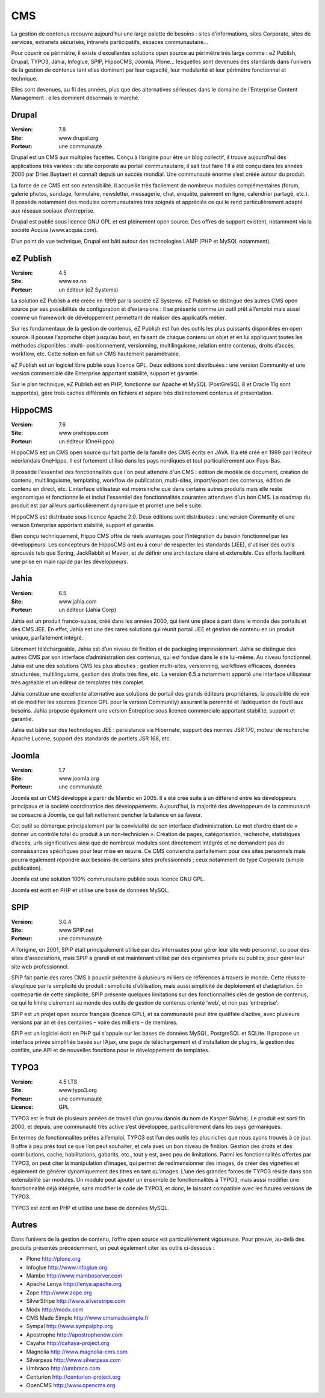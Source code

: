 CMS
===

La gestion de contenus recouvre aujourd’hui une large palette de besoins : sites d’informations, sites Corporate, sites de services, extranets sécurisés, intranets participatifs, espaces communautaire...

Pour couvrir ce périmètre, il existe d’excellentes solutions open source au périmètre très large comme : eZ Publish, Drupal, TYPO3, Jahia, Infoglue, SPIP, HippoCMS, Joomla, Plone… lesquelles sont devenues des standards dans l’univers de la gestion de contenus tant elles dominent par leur capacité, leur modularité et leur périmètre fonctionnel et technique.

Elles sont devenues, au fil des années, plus que des alternatives sérieuses dans le domaine de l’Enterprise Content Management : elles dominent désormais le marché.




Drupal
------

:Version: 7.8
:Site: www.drupal.org
:Porteur: une communauté

Drupal est un CMS aux multiples facettes. Conçu à l’origine pour être un blog collectif, il trouve aujourd’hui des applications très variées : du site corporate au portail communautaire, il sait tout faire ! Il a été conçu dans les années 2000 par Dries Buytaert et connaît depuis un succès mondial. Une communauté énorme s’est créée autour du produit.

La force de ce CMS est son extensibilité. Il accueille très facilement de nombreux modules complémentaires (forum, galerie photos, sondage, formulaire, newsletter, messagerie, chat, enquête, paiement en ligne, calendrier partagé, etc.). Il possède notamment des modules communautaires très soignés et appréciés ce qui le rend particulièrement adapté aux réseaux sociaux d’entreprise.

Drupal est publié sous licence GNU GPL et est pleinement open source. Des offres de support existent, notamment via la société Acquia (www.acquia.com).

D’un point de vue technique, Drupal est bâti autour des technologies LAMP (PHP et MySQL notamment).




eZ Publish
----------

:Version: 4.5
:Site: www.ez.no
:Porteur: un éditeur (eZ Systems)

La solution eZ Publish a été créée en 1999 par la société eZ Systems. eZ Publish se distingue des autres CMS open source par ses possibilités de configuration et d’extensions : il se présente comme un outil prêt à l’emploi mais aussi comme un framework de développement permettant de réaliser des applicatifs métier.

Sur les fondamentaux de la gestion de contenus, eZ Publish est l’un des outils les plus puissants disponibles en open source. Il pousse l’approche objet jusqu’au bout, en faisant de chaque contenu un objet et en lui appliquant toutes les méthodes disponibles : multi- positionnement, versionning, multilinguisme, relation entre contenus, droits d’accès, workflow, etc. Cette notion en fait un CMS hautement paramétrable.

eZ Publish est un logiciel libre publié sous licence GPL. Deux éditions sont distribuées : une version Community et une version commerciale dite Enterprise apportant stabilité, support et garantie.

Sur le plan technique, eZ Publish est en PHP, fonctionne sur Apache et MySQL (PostGreSQL 8 et Oracle 11g sont supportés), gère trois caches différents en fichiers et sépare très distinctement contenus et présentation.




HippoCMS
--------

:Version: 7.6
:Site: www.onehippo.com
:Porteur: un éditeur (OneHippo)

HippoCMS est un CMS open source qui fait partie de la famille des CMS écrits en JAVA. Il a été créé en 1999 par l’éditeur néerlandais OneHippo. Il est fortement utilisé dans les pays nordiques et tout particulièrement aux Pays-Bas.

Il possède l'essentiel des fonctionnalités que l'on peut attendre d'un CMS : édition de modèle de document, création de contenu, multilinguisme, templating, workflow de publication, multi-sites, import/export des contenus, édition de contenu en direct, etc. L'interface utilisateur est moins riche que dans certains autres produits mais elle reste ergonomique et fonctionnelle et inclut l'essentiel des fonctionnalités courantes attendues d'un bon CMS. La roadmap du produit est par ailleurs particulièrement dynamique et promet une belle suite.

HippoCMS est distribuée sous licence Apache 2.0. Deux éditions sont distribuées : une version Community et une version Enterprise apportant stabilité, support et garantie.

Bien conçu techniquement, Hippo CMS offre de réels avantages pour l'intégration du besoin fonctionnel par les développeurs. Les concepteurs de HippoCMS ont eu à cœur de respecter les standards (JEE), d'utiliser des outils éprouvés tels que Spring, JackRabbit et Maven, et de définir une architecture claire et extensible. Ces efforts facilitent une prise en main rapide par les développeurs.




Jahia
-----

:Version: 6.5
:Site: www.jahia.com
:Porteur: un éditeur (Jahia Corp)

Jahia est un produit franco-suisse, créé dans les années 2000, qui tient une place à part dans le monde des portails et des CMS JEE. En effet, Jahia est une des rares solutions qui réunit portail JEE et gestion de contenu en un produit unique, parfaitement intégré.

Librement téléchargeable, Jahia est d’un niveau de finition et de packaging impressionnant. Jahia se distingue des autres CMS par son interface d’administration des contenus, qui est fondue dans le site lui-même. Au niveau fonctionnel, Jahia est une des solutions CMS les plus abouties : gestion multi-sites, versionning, workflows efficaces, données structurées, multilinguisme, gestion des droits très fine, etc. La version 6.5 a notamment apporté une interface utilisateur très agréable et un éditeur de templates très complet.

Jahia constitue une excellente alternative aux solutions de portail des grands éditeurs propriétaires, la possibilité de voir et de modifier  les sources (licence GPL pour la version Community) assurant la pérennité et l’adéquation de l’outil aux besoins. Jahia propose également une version Entreprise sous licence commerciale apportant stabilité, support et garantie.

Jahia est bâtie sur des technologies JEE : persistance via Hibernate, support des normes JSR 170, moteur de recherche Apache Lucene, support des standards de portlets JSR 168, etc.



Joomla
------

:Version: 1.7
:Site: www.joomla.org
:Porteur: une communauté

Joomla est un CMS développé à partir de Mambo en 2005. Il a été créé suite à un différend entre les développeurs principaux et la société coordinatrice des développements. Aujourd’hui, la majorité des développeurs de la communauté se consacre à Joomla, ce qui fait nettement pencher la balance en sa faveur.

Cet outil se démarque principalement par la convivialité de son interface d’administration. Le mot d’ordre étant de « donner un contrôle total du produit à un non-technicien ». Création de pages, catégorisation, recherche, statistiques d’accès, urls significatives ainsi que de nombreux modules sont directement intégrés et ne demandent pas de connaissances spécifiques pour leur mise en œuvre. Ce CMS conviendra parfaitement pour des sites personnels mais pourra également répondre aux besoins de certains sites professionnels ; ceux notamment de type Corporate (simple publication).

Joomla est une solution 100% communautaire publiée sous licence GNU GPL.

Joomla est écrit en PHP et utilise une base de données MySQL.




SPIP
----

:Version: 3.0.4
:Site: www.SPIP.net
:Porteur: une communauté

A l’origine, en 2001, SPIP était principalement utilisé par des internautes pour gérer leur site web personnel, ou pour des sites d'associations, mais SPIP a grandi et est maintenant utilisé par des organismes privés ou publics, pour gérer leur site web professionnel.

SPIP fait partie des rares CMS à pouvoir prétendre à plusieurs milliers de références à travers le monde. Cette réussite s’explique par la simplicité du produit : simplicité d’utilisation, mais aussi simplicité de déploiement et d’adaptation. En contrepartie de cette simplicité, SPIP présente quelques limitations sur des fonctionnalités clés de gestion de contenus, ce qui le limite clairement au monde des outils de gestion de contenus orienté ‘web’, et non pas ‘entreprise’.

SPIP est un projet open source français (licence GPL), et sa communauté peut être qualifiée d’active, avec plusieurs versions par an et des centaines – voire des milliers – de membres.

SPIP est un logiciel écrit en PHP qui s'appuie sur les bases de données MySQL, PostgreSQL et SQLite. Il propose un interface privée simplifiée basée sur l’Ajax, une page de téléchargement et d’installation de plugins, la gestion des conflits, une API et de nouvelles fonctions pour le développement de templates.




TYPO3
-----

:Version: 4.5 LTS
:Site: www.typo3.org
:Porteur: une communauté
:Licence: GPL

TYPO3 est le fruit de plusieurs années de travail d’un gourou danois du nom de Kasper Skårhøj. Le produit est sorti fin 2000, et depuis, une communauté très active s’est développée, particulièrement dans les pays germaniques.

En termes de fonctionnalités prêtes à l’emploi, TYPO3 est l’un des outils les plus riches que nous ayons trouvés à ce jour. Il offre à peu près tout ce que l’on peut souhaiter, et cela avec un bon niveau de finition. Gestion des droits et des contributions, cache, habilitations, gabarits, etc., tout y est, avec peu de limitations. Parmi les fonctionnalités offertes par TYPO3, on peut citer la manipulation d’images, qui permet de redimensionner des images, de créer des vignettes et également de générer dynamiquement des titres en tant qu’images. L’une des grandes forces de TYPO3 réside dans son extensibilité par modules. Un module peut ajouter un ensemble de fonctionnalités à TYPO3, mais aussi modifier une fonctionnalité déjà intégrée, sans modifier le code de TYPO3, et donc, le laissant compatible avec les futures versions de TYPO3.

TYPO3 est écrit en PHP et utilise une base de données MySQL.



Autres
------

Dans l’univers de la gestion de contenu, l’offre open source est particulièrement vigoureuse. Pour preuve, au-delà des produits présentés précédemment, on peut également citer les outils ci-dessous :


- Plone	http://plone.org

- Infoglue	http://www.infoglue.org

- Mambo	http://www.mamboserver.com

- Apache Lenya	http://lenya.apache.org

- Zope	http://www.zope.org

- SilverStripe	http://www.silverstripe.com

- Modx	http://modx.com

- CMS Made Simple	http://www.cmsmadesimple.fr

- Sympal	http://www.sympalphp.org

- Apostrophe	http://apostrophenow.com

- Cayaha	http://cahaya-project.org

- Magnolia	http://www.magnolia-cms.com

- Silverpeas	http://www.silverpeas.com

- Umbraco	http://umbraco.com

- Centurion	http://centurion-project.org

- OpenCMS	http://www.opencms.org

